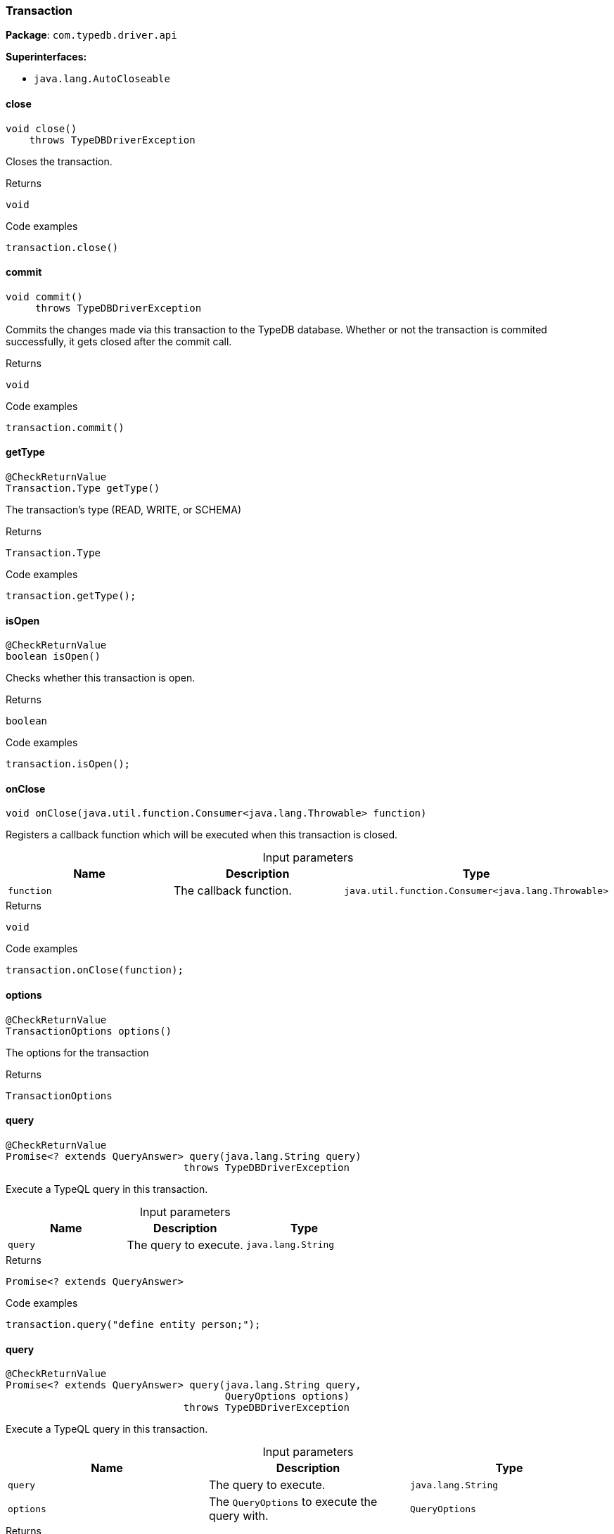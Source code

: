 [#_Transaction]
=== Transaction

*Package*: `com.typedb.driver.api`

*Superinterfaces:*

* `java.lang.AutoCloseable`

// tag::methods[]
[#_Transaction_close_]
==== close

[source,java]
----
void close()
    throws TypeDBDriverException
----

Closes the transaction. 


[caption=""]
.Returns
`void`

[caption=""]
.Code examples
[source,java]
----
transaction.close()
----

[#_Transaction_commit_]
==== commit

[source,java]
----
void commit()
     throws TypeDBDriverException
----

Commits the changes made via this transaction to the TypeDB database. Whether or not the transaction is commited successfully, it gets closed after the commit call. 


[caption=""]
.Returns
`void`

[caption=""]
.Code examples
[source,java]
----
transaction.commit()
----

[#_Transaction_getType_]
==== getType

[source,java]
----
@CheckReturnValue
Transaction.Type getType()
----

The transaction’s type (READ, WRITE, or SCHEMA) 


[caption=""]
.Returns
`Transaction.Type`

[caption=""]
.Code examples
[source,java]
----
transaction.getType();
----

[#_Transaction_isOpen_]
==== isOpen

[source,java]
----
@CheckReturnValue
boolean isOpen()
----

Checks whether this transaction is open. 


[caption=""]
.Returns
`boolean`

[caption=""]
.Code examples
[source,java]
----
transaction.isOpen();
----

[#_Transaction_onClose_java_util_function_Consumer_java_lang_Throwable_]
==== onClose

[source,java]
----
void onClose​(java.util.function.Consumer<java.lang.Throwable> function)
----

Registers a callback function which will be executed when this transaction is closed. 


[caption=""]
.Input parameters
[cols=",,"]
[options="header"]
|===
|Name |Description |Type
a| `function` a| The callback function. a| `java.util.function.Consumer<java.lang.Throwable>`
|===

[caption=""]
.Returns
`void`

[caption=""]
.Code examples
[source,java]
----
transaction.onClose(function);
----

[#_Transaction_options_]
==== options

[source,java]
----
@CheckReturnValue
TransactionOptions options()
----

The options for the transaction

[caption=""]
.Returns
`TransactionOptions`

[#_Transaction_query_java_lang_String]
==== query

[source,java]
----
@CheckReturnValue
Promise<? extends QueryAnswer> query​(java.lang.String query)
                              throws TypeDBDriverException
----

Execute a TypeQL query in this transaction. 


[caption=""]
.Input parameters
[cols=",,"]
[options="header"]
|===
|Name |Description |Type
a| `query` a| The query to execute. a| `java.lang.String`
|===

[caption=""]
.Returns
`Promise<? extends QueryAnswer>`

[caption=""]
.Code examples
[source,java]
----
transaction.query("define entity person;");
----

[#_Transaction_query_java_lang_String_QueryOptions]
==== query

[source,java]
----
@CheckReturnValue
Promise<? extends QueryAnswer> query​(java.lang.String query,
                                     QueryOptions options)
                              throws TypeDBDriverException
----

Execute a TypeQL query in this transaction. 


[caption=""]
.Input parameters
[cols=",,"]
[options="header"]
|===
|Name |Description |Type
a| `query` a| The query to execute. a| `java.lang.String`
a| `options` a| The ``QueryOptions`` to execute the query with. a| `QueryOptions`
|===

[caption=""]
.Returns
`Promise<? extends QueryAnswer>`

[caption=""]
.Code examples
[source,java]
----
transaction.query("define entity person;");
----

[#_Transaction_rollback_]
==== rollback

[source,java]
----
void rollback()
       throws TypeDBDriverException
----

Rolls back the uncommitted changes made via this transaction. 


[caption=""]
.Returns
`void`

[caption=""]
.Code examples
[source,java]
----
transaction.rollback()
----

// end::methods[]

